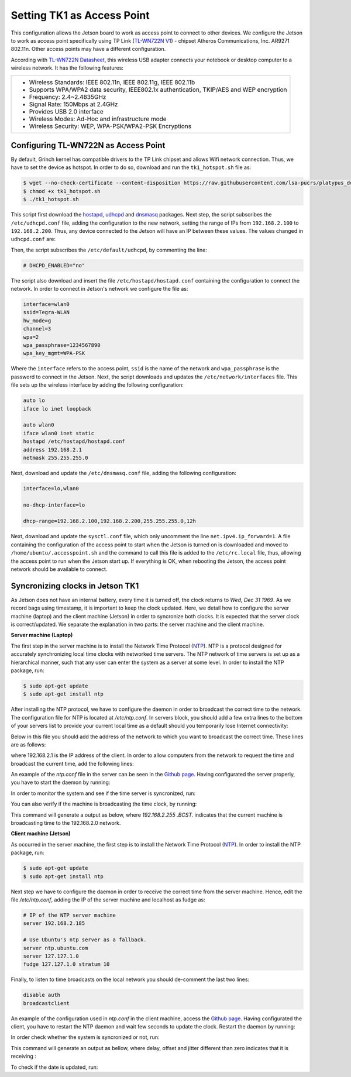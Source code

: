 ============================
Setting TK1 as Access Point
============================

This configuration allows the Jetson board to work as access point to connect to other devices. We configure the Jetson to work as access point specifically using TP Link (`TL-WN722N V1 <http://www.tp-link.com/us/download/TL-WN722N.html>`_) - chipset Atheros Communications, Inc. AR9271 802.11n. Other access points may have a different configuration. 

.. image:: ../images/tplink.jpg
    :align: center
    :width: 500pt


According with `TL-WN722N Datasheet <http://static.tp-link.com/TL-WN722N(UN)(US)_V2_Datasheet.pdf>`_, this wireless USB adapter connects your notebook or desktop computer to a wireless network. It has the following features:

+-------------------------------------------------------------------------------------------+
| - Wireless Standards: IEEE 802.11n, IEEE 802.11g, IEEE 802.11b                            |
| - Supports WPA/WPA2 data security, IEEE802.1x authentication, TKIP/AES and WEP encryption |
| - Frequency: 2.4~2.4835GHz                                                                |
| - Signal Rate: 150Mbps at 2.4GHz                                                          |
| - Provides USB 2.0 interface                                                              |
| - Wireless Modes: Ad-Hoc and infrastructure mode                                          |
| - Wireless Security: WEP, WPA-PSK/WPA2-PSK Encryptions                                    |
+-------------------------------------------------------------------------------------------+


Configuring TL-WN722N as Access Point
--------------------------------------

By default, Grinch kernel has compatible drivers to the TP Link chipset and allows Wifi network connection. Thus, we have to set the device as hotspot. In order to do so, download and run the ``tk1_hotspot.sh`` file as:

.. code-block:: bash

    $ wget --no-check-certificate --content-disposition https://raw.githubusercontent.com/lsa-pucrs/platypus_doc/master/docs/source/jetson/scripts/tk1_hotspot.sh
    $ chmod +x tk1_hotspot.sh
    $ ./tk1_hotspot.sh

This script first download the `hostapd <https://packages.ubuntu.com/trusty/hostapd>`_, `udhcpd <https://packages.ubuntu.com/trusty/udhcpd>`_ and `dnsmasq <https://packages.ubuntu.com/search?keywords=dnsmasq&searchon=names>`_ packages. Next step, the script subscribes the ``/etc/udhcpd.conf`` file, adding the configuration to the new network, setting the range of IPs from ``192.168.2.100`` to ``192.168.2.200``. Thus, any device connected to the Jetson will have an IP between these values. The values changed in ``udhcpd.conf`` are:

.. code-block:: bash
    start       192.168.2.100
    end         192.168.2.200

    interface   wlan0

    remaining   yes

    opt dns     8.8.8.8 4.2.2.2
    option subnet  255.255.255.0
    opt router  192.168.2.1

Then, the script subscribes the ``/etc/default/udhcpd``, by commenting the line: 

.. code-block:: bash

    # DHCPD_ENABLED="no"

The script also download and insert the file ``/etc/hostapd/hostapd.conf`` containing the configuration to connect the network. In order to connect in Jetson's network we configure the file as:

.. code-block:: bash
    
    interface=wlan0
    ssid=Tegra-WLAN
    hw_mode=g
    channel=3
    wpa=2
    wpa_passphrase=1234567890
    wpa_key_mgmt=WPA-PSK

Where the ``interface`` refers to the access point, ``ssid`` is the name of the network and ``wpa_passphrase`` is the password to connect in the Jetson. Next, the script downloads and updates the ``/etc/network/interfaces`` file. This file sets up the wireless interface by adding the following configuration:

.. code-block:: bash

    auto lo
    iface lo inet loopback

    auto wlan0
    iface wlan0 inet static
    hostapd /etc/hostapd/hostapd.conf
    address 192.168.2.1
    netmask 255.255.255.0

Next, download and update the ``/etc/dnsmasq.conf`` file, adding the following configuration:

.. code-block:: bash

    interface=lo,wlan0

    no-dhcp-interface=lo

    dhcp-range=192.168.2.100,192.168.2.200,255.255.255.0,12h

Next, download and update the ``sysctl.conf`` file, which only uncomment the line ``net.ipv4.ip_forward=1``. A file containing the configuration of the access point to start when the Jetson is turned on is downloaded and moved to ``/home/ubuntu/.accesspoint.sh`` and the command to call this file is added to the ``/etc/rc.local`` file, thus, allowing the access point to run when the Jetson start up. If everything is OK, when rebooting the Jetson, the access point network should be available to connect.


Syncronizing clocks in Jetson TK1
----------------------------------

As Jetson does not have an internal battery, every time it is turned off, the clock returns to `Wed, Dec 31 1969`. As we record bags using timestamp, it is important to keep the clock updated. Here, we detail how to configure the server machine (laptop) and the client machine (Jetson) in order to syncronize both clocks. It is expected that the server clock is correct/updated. We separate the explanation in two parts: the server machine and the client machine.

**Server machine (Laptop)**

The first step in the server machine is to install the Network Time Protocol (`NTP <https://help.ubuntu.com/lts/serverguide/NTP.html>`_). NTP is a protocol designed for accurately synchronizing local time clocks with networked time servers. The NTP network of time servers is set up as a hierarchical manner, such that any user can enter the system as a server at some level. In order to install the NTP package, run:

.. code-block:: bash

   $ sudo apt-get update
   $ sudo apt-get install ntp

After installing the NTP protocol, we have to configure the daemon in order to broadcast the correct time to the network. The configuration file for NTP is located at `/etc/ntp.conf`. In servers block, you should add a few extra lines to the bottom of your servers list to provide your current local time as a default should you temporarily lose Internet connectivity:

.. code-block bash
    # Use Ubuntu's ntp server as a fallback.
    server ntp.ubuntu.com
    server 127.127.1.0
    fudge 127.127.1.0 stratum 10

Below in this file you should add the address of the network to which you want to broadcast the correct time. These lines are as follows:

.. code-block bash

    # Local users may interrogate the ntp server more closely.
    restrict 127.0.0.1
    restrict ::1
    restrict 192.168.2.1

where 192.168.2.1 is the IP address of the client. In order to allow computers from the network to request the time and broadcast the current time, add the following lines:

.. code-block bash

    restrict 192.168.2.0 mask 255.255.255.0 nomodify notrap

    # If you want to provide time to your local subnet, change the next line.
    # (Again, the address is an example only.)
    broadcast 192.168.2.255

An example of the `ntp.conf` file in the server can be seen in the `Github page <https://raw.githubusercontent.com/lsa-pucrs/platypus_doc/master/docs/source/jetson/scripts/ntp.server.conf>`_.
Having configurated the server properly, you have to start the daemon by running:

.. code-block bash

    $ sudo /etc/init.d/ntp restart

In order to monitor the system and see if the time server is syncronized, run:

.. code-block bash

    $ tail -f /var/log/syslog

You can also verify if the machine is broadcasting the time clock, by running:


This command will generate a output as below, where `192.168.2.255  .BCST.` indicates that the current machine is broadcasting time to the 192.168.2.0 network.

.. code-block bash

         remote           refid      st t when poll reach   delay   offset  jitter
    ==============================================================================
     b.ntp.br        200.160.7.186    2 u   33   64    3   25.261   -0.686   0.188
     c.ntp.br        200.160.7.186    2 u   35   64    3   89.748  -10.390   0.678
     gps.ntp.br      200.160.7.197    2 u   31   64    3   24.908    2.942   4.804
     santuario.pads. .GPS.            1 u   32   64    3   28.793    0.454   0.543
     chilipepper.can 17.253.34.125    2 u   32   64    3  231.398   -7.629   2.121
     192.168.2.255   .BCST.          16 u    -   64    0    0.000    0.000   0.000




**Client machine (Jetson)**

As occurred in the server machine, the first step is to install the Network Time Protocol (`NTP <https://help.ubuntu.com/lts/serverguide/NTP.html>`_). In order to install the NTP package, run:

.. code-block:: bash

    $ sudo apt-get update
    $ sudo apt-get install ntp

Next step we have to configure the daemon in order to receive the correct time from the server machine. Hence, edit the file `/etc/ntp.conf`, adding the IP of the server machine and localhost as fudge as:
 
.. code-block:: bash

    # IP of the NTP server machine 
    server 192.168.2.185

    # Use Ubuntu's ntp server as a fallback.
    server ntp.ubuntu.com
    server 127.127.1.0
    fudge 127.127.1.0 stratum 10

Finally, to listen to time broadcasts on the local network you should de-comment the last two lines:

.. code-block:: bash

    disable auth
    broadcastclient

An example of the configuration used in `ntp.conf` in the client machine, access the `Github page <https://raw.githubusercontent.com/lsa-pucrs/platypus_doc/master/docs/source/jetson/scripts/ntp.client.conf>`_. Having configurated the client, you have to restart the NTP daemon and wait few seconds to update the clock. Restart the daemon by running:

.. code-block bash

    $ sudo /etc/init.d/ntp restart

In order check whether the system is syncronized or not, run:

.. code-block bash

    $ ntpq -c lpeer

This command will generate an output as bellow, where delay, offset and jitter different than zero indicates that it is receiving :

.. code-block bash

         remote           refid      st t when poll reach   delay   offset  jitter
    ==============================================================================
     *192.168.2.185  146.164.48.5     2 u   89 1024  337    1.603   -0.745   0.469
      192.168.2.1    .STEP.          16 u    - 1024    0    0.000    0.000   0.000

To check if the date is updated, run:

.. code-block bash

    $ date

